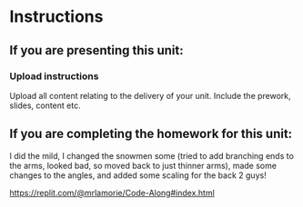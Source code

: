 * Instructions

** If you are presenting this unit:

*** Upload instructions
Upload all content relating to the delivery of your unit. Include the
prework, slides, content etc.


  
** If you are completing the homework for this unit:

I did the mild, I changed the snowmen some (tried to add branching ends to the arms, looked bad, so moved back to just thinner arms), made some changes to the angles, and added some scaling for the back 2 guys!

https://replit.com/@mrlamorie/Code-Along#index.html
